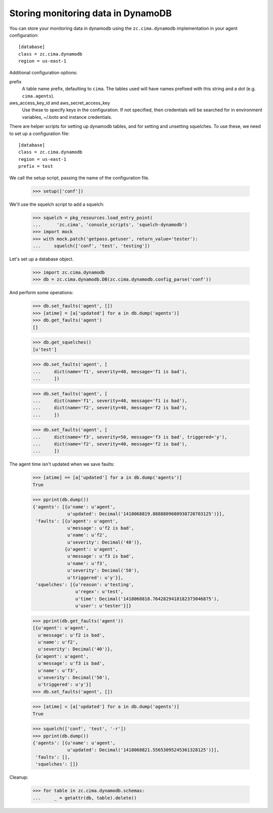 Storing monitoring data in DynamoDB
===================================

You can store your monitoring data in dynamodb using the
``zc.cima.dynamodb`` implementation in your agent configuration::

  [database]
  class = zc.cima.dynamodb
  region = us-east-1

Additional configuration options:

prefix
  A table name prefix, defaulting to ``cima``.  The tables used will
  have names prefixed with this string and a dot (e.g. ``cima.agents``).

aws_access_key_id and aws_secret_access_key
  Use these to specify keys in the configuration. If not specified,
  then credentials will be searched for in environment variables,
  ~/.boto and instance credentials.

There are helper scripts for setting up dynamodb tables, and for setting
and unsetting squelches.  To use these, we need to set up a configuration
file::

  [database]
  class = zc.cima.dynamodb
  region = us-east-1
  prefix = test

.. -> src

    >>> import os, random, pkg_resources

    >>> with open('conf', 'w') as f:
    ...     f.write(src.replace('us-east-1', os.environ['DYNAMO_TEST'])
    ...               .replace('test', 'test%s' % random.randint(0,999999999))
    ...               )

    >>> setup = pkg_resources.load_entry_point(
    ...     'zc.cima', 'console_scripts', 'setup-dynamodb')

We call the setup script, passing the name of the configuration file.

    >>> setup(['conf'])

We'll use the squelch script to add a squelch:

    >>> squelch = pkg_resources.load_entry_point(
    ...      'zc.cima', 'console_scripts', 'squelch-dynamodb')
    >>> import mock
    >>> with mock.patch('getpass.getuser', return_value='tester'):
    ...     squelch(['conf', 'test', 'testing'])

Let's set up a database object.

    >>> import zc.cima.dynamodb
    >>> db = zc.cima.dynamodb.DB(zc.cima.dynamodb.config_parse('conf'))

And perform some operations:

    >>> db.set_faults('agent', [])
    >>> [atime] = [a['updated'] for a in db.dump('agents')]
    >>> db.get_faults('agent')
    []

    >>> db.get_squelches()
    [u'test']

    >>> db.set_faults('agent', [
    ...     dict(name='f1', severity=40, message='f1 is bad'),
    ...     ])

    >>> db.set_faults('agent', [
    ...     dict(name='f1', severity=40, message='f1 is bad'),
    ...     dict(name='f2', severity=40, message='f2 is bad'),
    ...     ])

    >>> db.set_faults('agent', [
    ...     dict(name='f3', severity=50, message='f3 is bad', triggered='y'),
    ...     dict(name='f2', severity=40, message='f2 is bad'),
    ...     ])

The agent time isn't updated when we save faults:

    >>> [atime] == [a['updated'] for a in db.dump('agents')]
    True

    >>> pprint(db.dump())
    {'agents': [{u'name': u'agent',
                 u'updated': Decimal('1418068819.8888809680938720703125')}],
     'faults': [{u'agent': u'agent',
                 u'message': u'f2 is bad',
                 u'name': u'f2',
                 u'severity': Decimal('40')},
                {u'agent': u'agent',
                 u'message': u'f3 is bad',
                 u'name': u'f3',
                 u'severity': Decimal('50'),
                 u'triggered': u'y'}],
     'squelches': [{u'reason': u'testing',
                    u'regex': u'test',
                    u'time': Decimal('1418068818.7642829418182373046875'),
                    u'user': u'tester'}]}

    >>> pprint(db.get_faults('agent'))
    [{u'agent': u'agent',
      u'message': u'f2 is bad',
      u'name': u'f2',
      u'severity': Decimal('40')},
     {u'agent': u'agent',
      u'message': u'f3 is bad',
      u'name': u'f3',
      u'severity': Decimal('50'),
      u'triggered': u'y'}]
    >>> db.set_faults('agent', [])

    >>> [atime] < [a['updated'] for a in db.dump('agents')]
    True

    >>> squelch(['conf', 'test', '-r'])
    >>> pprint(db.dump())
    {'agents': [{u'name': u'agent',
                 u'updated': Decimal('1418068821.55653095245361328125')}],
     'faults': [],
     'squelches': []}


Cleanup:

    >>> for table in zc.cima.dynamodb.schemas:
    ...     _ = getattr(db, table).delete()
